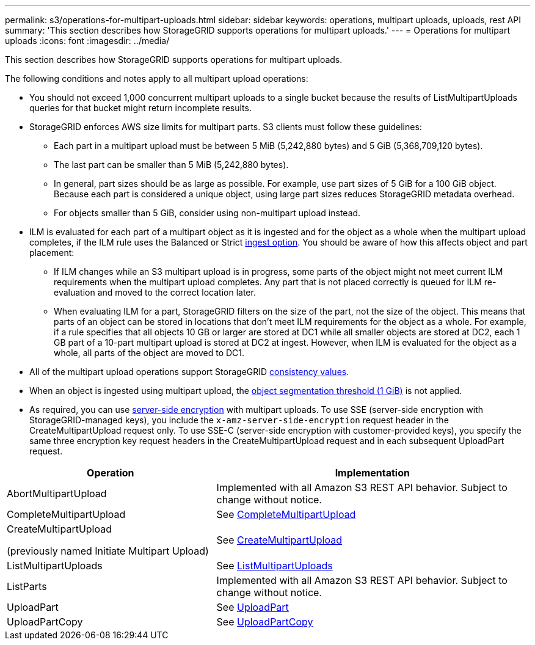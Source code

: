 ---
permalink: s3/operations-for-multipart-uploads.html
sidebar: sidebar
keywords: operations, multipart uploads, uploads, rest API
summary: 'This section describes how StorageGRID supports operations for multipart uploads.'
---
= Operations for multipart uploads
:icons: font
:imagesdir: ../media/

[.lead]
This section describes how StorageGRID supports operations for multipart uploads.

The following conditions and notes apply to all multipart upload operations:

* You should not exceed 1,000 concurrent multipart uploads to a single bucket because the results of ListMultipartUploads queries for that bucket might return incomplete results.

* StorageGRID enforces AWS size limits for multipart parts. S3 clients must follow these guidelines:
 ** Each part in a multipart upload must be between 5 MiB (5,242,880 bytes) and 5 GiB (5,368,709,120 bytes).
 ** The last part can be smaller than 5 MiB (5,242,880 bytes).
 ** In general, part sizes should be as large as possible. For example, use part sizes of 5 GiB for a 100 GiB object. Because each part is considered a unique object, using large part sizes reduces StorageGRID metadata overhead.
 ** For objects smaller than 5 GiB, consider using non-multipart upload instead.

* ILM is evaluated for each part of a multipart object as it is ingested and for the object as a whole when the multipart upload completes, if the ILM rule uses the Balanced or Strict link:../ilm/data-protection-options-for-ingest.html[ingest option]. You should be aware of how this affects object and part placement:
 ** If ILM changes while an S3 multipart upload is in progress, some parts of the object might not meet current ILM requirements when the multipart upload completes. Any part that is not placed correctly is queued for ILM re-evaluation and moved to the correct location later.
 ** When evaluating ILM for a part, StorageGRID filters on the size of the part, not the size of the object. This means that parts of an object can be stored in locations that don't meet ILM requirements for the object as a whole. For example, if a rule specifies that all objects 10 GB or larger are stored at DC1 while all smaller objects are stored at DC2, each 1 GB part of a 10-part multipart upload is stored at DC2 at ingest. However, when ILM is evaluated for the object as a whole, all parts of the object are moved to DC1.

* All of the multipart upload operations support StorageGRID link:consistency.html[consistency values].

* When an object is ingested using multipart upload, the link:../admin/what-object-segmentation-is.html[object segmentation threshold (1 GiB)] is not applied.

* As required, you can use link:using-server-side-encryption.html[server-side encryption] with multipart uploads. To use SSE (server-side encryption with StorageGRID-managed keys), you include the `x-amz-server-side-encryption` request header in the CreateMultipartUpload request only. To use SSE-C (server-side encryption with customer-provided keys), you specify the same three encryption key request headers in the CreateMultipartUpload request and in each subsequent UploadPart request.

[cols="2a,3a" options="header"]
|===
| Operation| Implementation


| AbortMultipartUpload
| Implemented with all Amazon S3 REST API behavior. Subject to change without notice.

| CompleteMultipartUpload
| See link:complete-multipart-upload.html[CompleteMultipartUpload]

| CreateMultipartUpload

(previously named Initiate Multipart Upload)

| See link:initiate-multipart-upload.html[CreateMultipartUpload]

| ListMultipartUploads
| See link:list-multipart-uploads.html[ListMultipartUploads]

| ListParts
| Implemented with all Amazon S3 REST API behavior. Subject to change without notice.

| UploadPart
| See link:upload-part.html[UploadPart]

| UploadPartCopy
| See link:upload-part-copy.html[UploadPartCopy]

|===

// 2024 MAY 15, SGRIDDOC-61